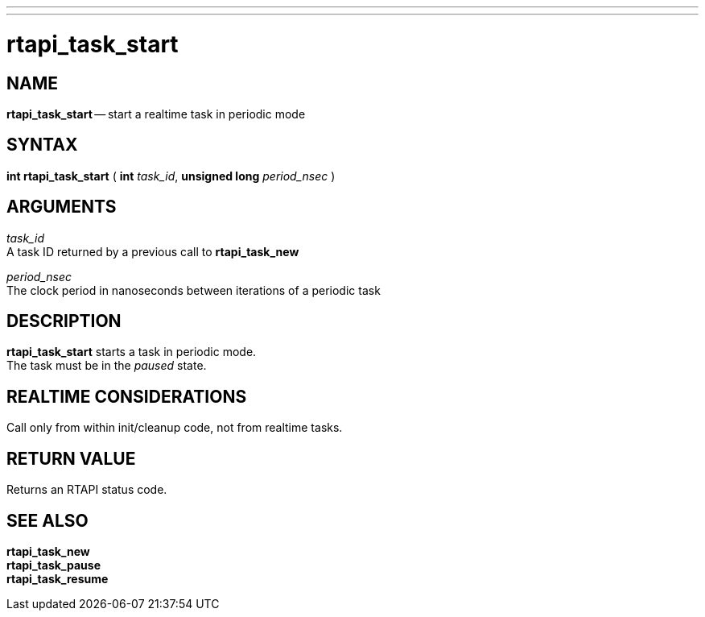 ---
---
:skip-front-matter:

= rtapi_task_start
:manmanual: HAL Components
:mansource: ../man/man3/rtapi_task_start.asciidoc
:man version : 


== NAME

**rtapi_task_start** -- start a realtime task in periodic mode



== SYNTAX
**int rtapi_task_start** ( **int** __task_id__, **unsigned long** __period_nsec__ )


== ARGUMENTS
__task_id__ +
A task ID returned by a previous call to **rtapi_task_new**

__period_nsec__ +
The clock period in nanoseconds between iterations of a periodic task


== DESCRIPTION
**rtapi_task_start** starts a task in periodic mode.  +
The task must be in the __paused__ state.



== REALTIME CONSIDERATIONS
Call only from within init/cleanup code, not from realtime tasks.



== RETURN VALUE
Returns an RTAPI status code.



== SEE ALSO
**rtapi_task_new** +
**rtapi_task_pause** +
**rtapi_task_resume**
